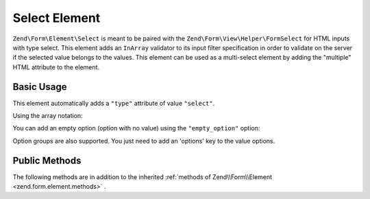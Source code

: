 .. _zend.form.element.select:

Select Element
^^^^^^^^^^^^^^

``Zend\Form\Element\Select`` is meant to be paired with the ``Zend\Form\View\Helper\FormSelect`` for HTML inputs
with type select. This element adds an ``InArray`` validator to its input filter specification in order to validate
on the server if the selected value belongs to the values. This element can be used as a multi-select element by adding
the "multiple" HTML attribute to the element.

.. _zend.form.element.select.usage:

Basic Usage
"""""""""""

This element automatically adds a ``"type"`` attribute of value ``"select"``.

.. code-block:: php
   :linenos:

   	use Zend\Form\Element;
   	use Zend\Form\Form;

   	$select = new Element\Select('language');
   	$select->setLabel('Which is your mother tongue?');
   	$select->setValueOptions(array(
   		'0' => 'French',
   		'1' => 'English',
   		'2' => 'Japanese',
   		'3' => 'Chinese',
   	));

   	$form = new Form('language');
   	$form->add($select);
   
Using the array notation:

.. code-block:: php
   :linenos:
   
    use Zend\Form\Form;
    
   	$form = new Form('my-form');   	
   	$form->add(array(
   		'type' => 'Zend\Form\Element\Select',
   		'name' => 'language'
   		'options' => array(
   			'label' => 'Which is your mother tongue?',
   			'value_options' => array(
   				'0' => 'French',
   				'1' => 'English',
   				'2' => 'Japanese',
   				'3' => 'Chinese',
   			),
   		)
   	));
   
You can add an empty option (option with no value) using the ``"empty_option"`` option:

.. code-block:: php
   :linenos:
   
    use Zend\Form\Form;
    
   	$form = new Form('my-form');   	
   	$form->add(array(
   		'type' => 'Zend\Form\Element\Select',
   		'name' => 'language'
   		'options' => array(
   			'label' => 'Which is your mother tongue?',
   			'empty_option' => 'Please choose your language',
   			'value_options' => array(
   				'0' => 'French',
   				'1' => 'English',
   				'2' => 'Japanese',
   				'3' => 'Chinese',
   			),
   		)
   	));
   
Option groups are also supported. You just need to add an 'options' key to the value options.

.. code-block:: php
   :linenos:

   	use Zend\Form\Element;
   	use Zend\Form\Form;

   	$select = new Element\Select('language');
   	$select->setLabel('Which is your mother tongue?');
   	$select->setValueOptions(array(
   		'options' => array(
   			'European languages' => array(
   				'0' => 'French',
   				'1' => 'Italian',
   			),
   			'Asian languages' => array(
   				'2' => 'Japanese',
   				'3' => 'Chinese',
   			)
   		)   		
   	));

   	$form = new Form('language');
   	$form->add($select);

.. _zend.form.element.select.methods:

Public Methods
""""""""""""""

The following methods are in addition to the inherited :ref:`methods of Zend\\Form\\Element <zend.form.element.methods>` .

.. function:: setOptions(array $options)
   :noindex:

   Set options for an element of type Checkbox. Accepted options, in addition to the inherited options of Zend\\Form\\Element\\Checkbox <zend.form.element.checkbox.methods.set-options>` , are: ``"value_options"`` and ``"empty_option"``, which call ``setValueOptions`` and ``setEmptyOption``, respectively.
   
.. function:: setValueOptions(array $options)
   :noindex:

   Set the value options for every checkbox of the multi-checkbox. The array must contain a key => value for every checkbox.

.. function:: getValueOptions()
   :noindex:

   Return the value options.

   :rtype: array
   
.. function:: setEmptyOption($emptyOption)
   :noindex:

   Optionally set a label for an empty option (option with no value). It is set to "null" by default, which means that no empty option will be rendered.

.. function:: setEmptyOption()
   :noindex:

   Get the label for the empty option (null if none).

   :rtype: string